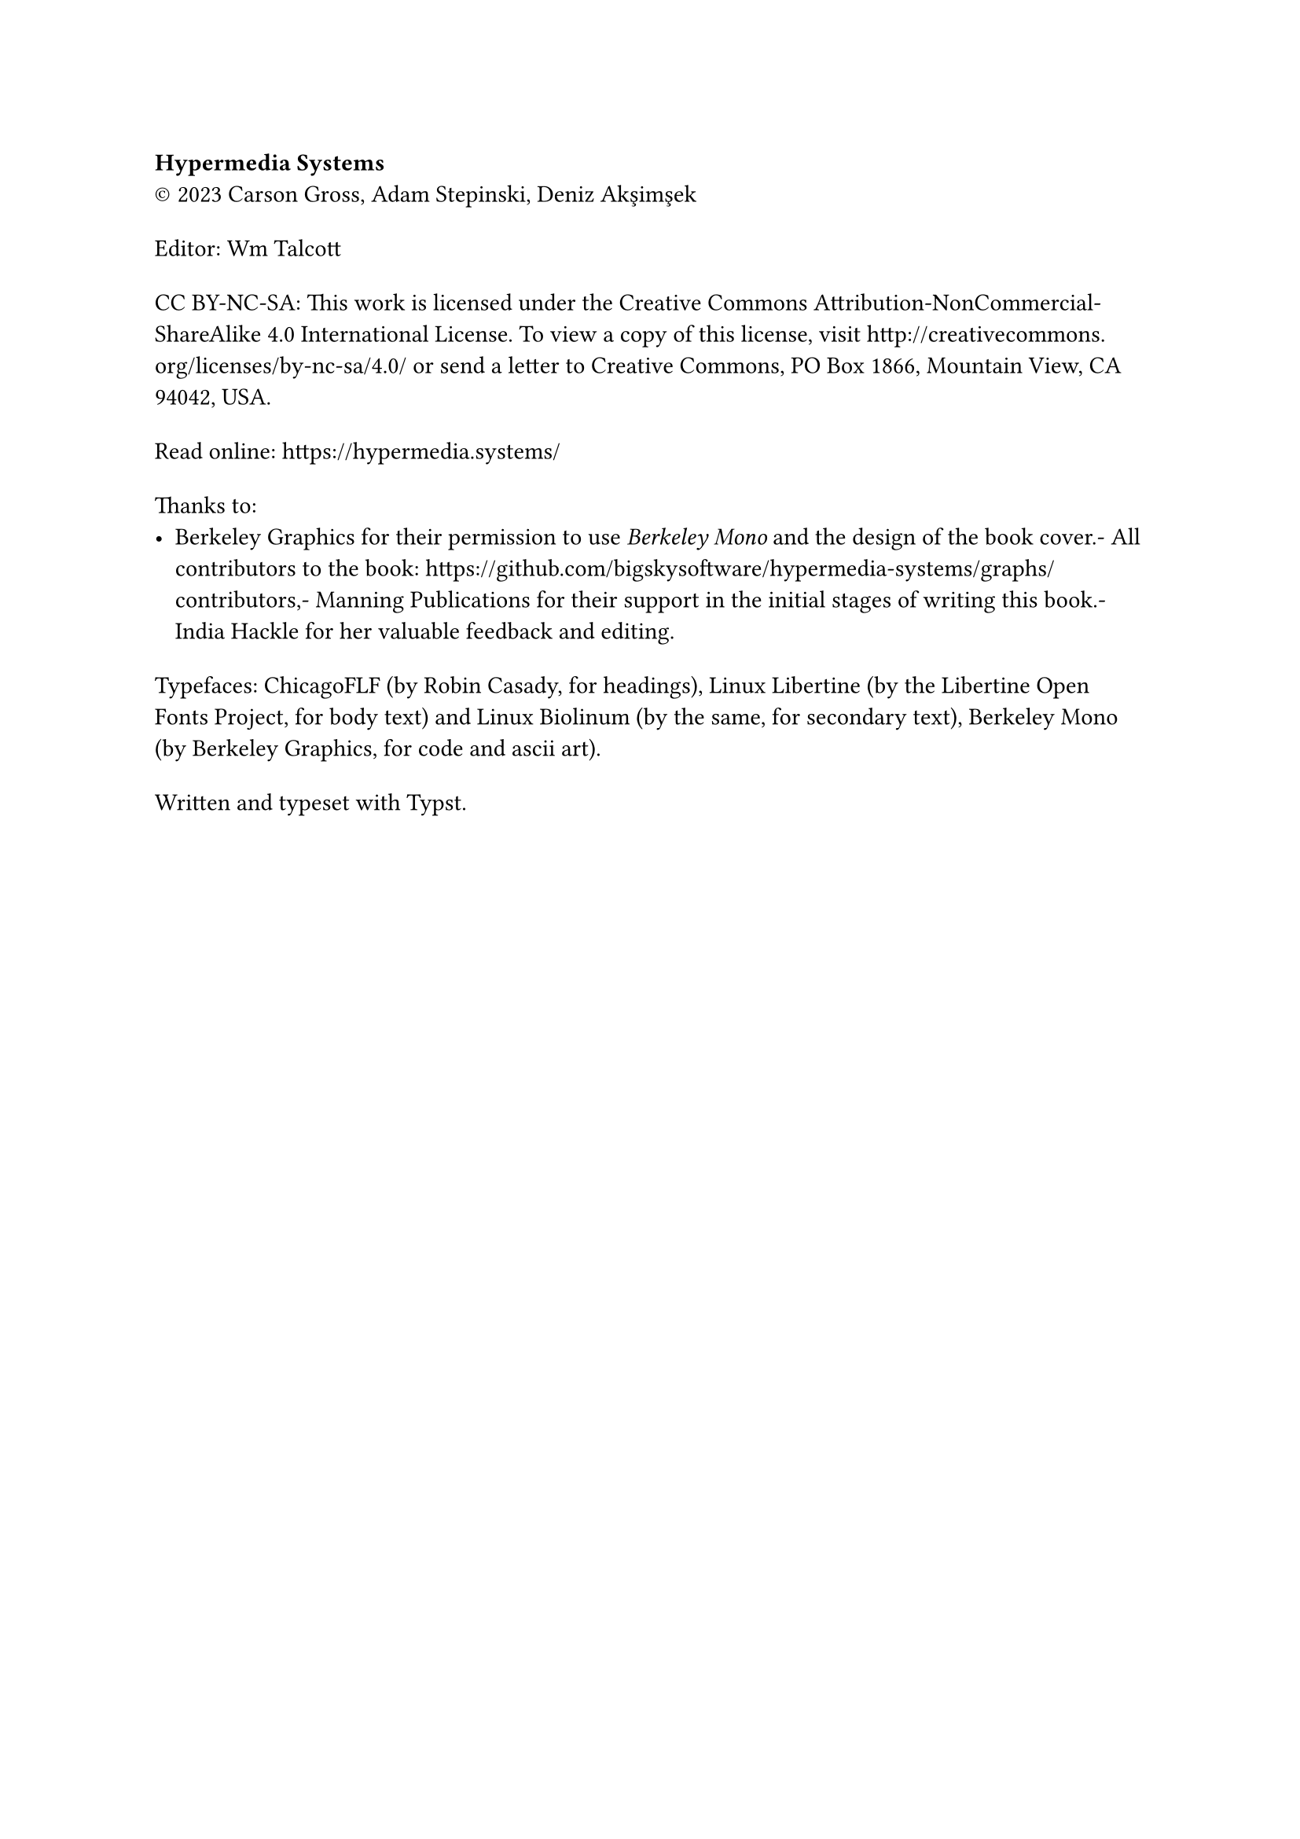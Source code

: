 #show heading: set text(size: 1em, font: "Yrsa")
#set par(first-line-indent: 0pt)
#show par: it => block(spacing: 1.6em, it)

*Hypermedia Systems*#linebreak()
#sym.copyright 2023 Carson Gross, Adam Stepinski, Deniz Akşimşek

Editor: Wm Talcott

CC BY-NC-SA: This work is licensed under the Creative Commons
Attribution-NonCommercial-ShareAlike 4.0 International License. To view a copy
of this license, visit http://creativecommons.org/licenses/by-nc-sa/4.0/ or send
a letter to Creative Commons, PO Box 1866, Mountain View, CA 94042, USA.

Read online: https://hypermedia.systems/

Thanks to:
- Berkeley Graphics for their permission to use _Berkeley Mono_ and the design of
  the book cover.- All contributors to the book:
  https://github.com/bigskysoftware/hypermedia-systems/graphs/contributors,-
  Manning Publications for their support in the initial stages of writing this
  book.- India Hackle for her valuable feedback and editing.

Typefaces: ChicagoFLF (by Robin Casady, for headings), Linux Libertine (by the
Libertine Open Fonts Project, for body text) and Linux Biolinum (by the same,
for secondary text), Berkeley Mono (by Berkeley Graphics, for code and ascii
art).

Written and typeset with Typst.